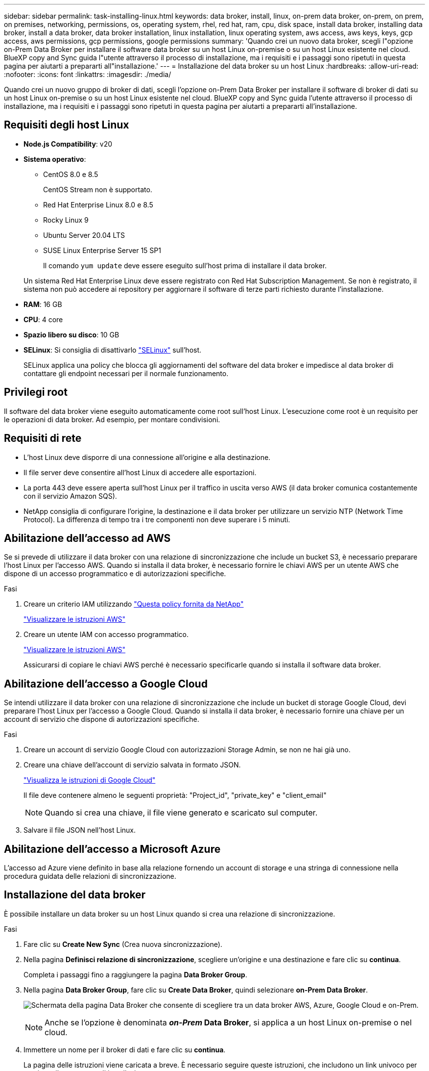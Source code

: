 ---
sidebar: sidebar 
permalink: task-installing-linux.html 
keywords: data broker, install, linux, on-prem data broker, on-prem, on prem, on premises, networking, permissions, os, operating system, rhel, red hat, ram, cpu, disk space, install data broker, installing data broker, install a data broker, data broker installation, linux installation, linux operating system, aws access, aws keys, keys, gcp access, aws permissions, gcp permissions, google permissions 
summary: 'Quando crei un nuovo data broker, scegli l"opzione on-Prem Data Broker per installare il software data broker su un host Linux on-premise o su un host Linux esistente nel cloud. BlueXP copy and Sync guida l"utente attraverso il processo di installazione, ma i requisiti e i passaggi sono ripetuti in questa pagina per aiutarti a prepararti all"installazione.' 
---
= Installazione del data broker su un host Linux
:hardbreaks:
:allow-uri-read: 
:nofooter: 
:icons: font
:linkattrs: 
:imagesdir: ./media/


[role="lead"]
Quando crei un nuovo gruppo di broker di dati, scegli l'opzione on-Prem Data Broker per installare il software di broker di dati su un host Linux on-premise o su un host Linux esistente nel cloud. BlueXP copy and Sync guida l'utente attraverso il processo di installazione, ma i requisiti e i passaggi sono ripetuti in questa pagina per aiutarti a prepararti all'installazione.



== Requisiti degli host Linux

* *Node.js Compatibility*: v20
* *Sistema operativo*:
+
** CentOS 8.0 e 8.5
+
CentOS Stream non è supportato.

** Red Hat Enterprise Linux 8.0 e 8.5
** Rocky Linux 9
** Ubuntu Server 20.04 LTS
** SUSE Linux Enterprise Server 15 SP1
+
Il comando `yum update` deve essere eseguito sull'host prima di installare il data broker.

+
Un sistema Red Hat Enterprise Linux deve essere registrato con Red Hat Subscription Management. Se non è registrato, il sistema non può accedere ai repository per aggiornare il software di terze parti richiesto durante l'installazione.



* *RAM*: 16 GB
* *CPU*: 4 core
* *Spazio libero su disco*: 10 GB
* *SELinux*: Si consiglia di disattivarlo https://selinuxproject.org/["SELinux"^] sull'host.
+
SELinux applica una policy che blocca gli aggiornamenti del software del data broker e impedisce al data broker di contattare gli endpoint necessari per il normale funzionamento.





== Privilegi root

Il software del data broker viene eseguito automaticamente come root sull'host Linux. L'esecuzione come root è un requisito per le operazioni di data broker. Ad esempio, per montare condivisioni.



== Requisiti di rete

* L'host Linux deve disporre di una connessione all'origine e alla destinazione.
* Il file server deve consentire all'host Linux di accedere alle esportazioni.
* La porta 443 deve essere aperta sull'host Linux per il traffico in uscita verso AWS (il data broker comunica costantemente con il servizio Amazon SQS).
* NetApp consiglia di configurare l'origine, la destinazione e il data broker per utilizzare un servizio NTP (Network Time Protocol). La differenza di tempo tra i tre componenti non deve superare i 5 minuti.




== Abilitazione dell'accesso ad AWS

Se si prevede di utilizzare il data broker con una relazione di sincronizzazione che include un bucket S3, è necessario preparare l'host Linux per l'accesso AWS. Quando si installa il data broker, è necessario fornire le chiavi AWS per un utente AWS che dispone di un accesso programmatico e di autorizzazioni specifiche.

.Fasi
. Creare un criterio IAM utilizzando https://s3.amazonaws.com/metadata.datafabric.io/docs/on_prem_iam_policy.json["Questa policy fornita da NetApp"^]
+
https://docs.aws.amazon.com/IAM/latest/UserGuide/access_policies_create.html["Visualizzare le istruzioni AWS"^]

. Creare un utente IAM con accesso programmatico.
+
https://docs.aws.amazon.com/IAM/latest/UserGuide/id_users_create.html["Visualizzare le istruzioni AWS"^]

+
Assicurarsi di copiare le chiavi AWS perché è necessario specificarle quando si installa il software data broker.





== Abilitazione dell'accesso a Google Cloud

Se intendi utilizzare il data broker con una relazione di sincronizzazione che include un bucket di storage Google Cloud, devi preparare l'host Linux per l'accesso a Google Cloud. Quando si installa il data broker, è necessario fornire una chiave per un account di servizio che dispone di autorizzazioni specifiche.

.Fasi
. Creare un account di servizio Google Cloud con autorizzazioni Storage Admin, se non ne hai già uno.
. Creare una chiave dell'account di servizio salvata in formato JSON.
+
https://cloud.google.com/iam/docs/creating-managing-service-account-keys#creating_service_account_keys["Visualizza le istruzioni di Google Cloud"^]

+
Il file deve contenere almeno le seguenti proprietà: "Project_id", "private_key" e "client_email"

+

NOTE: Quando si crea una chiave, il file viene generato e scaricato sul computer.

. Salvare il file JSON nell'host Linux.




== Abilitazione dell'accesso a Microsoft Azure

L'accesso ad Azure viene definito in base alla relazione fornendo un account di storage e una stringa di connessione nella procedura guidata delle relazioni di sincronizzazione.



== Installazione del data broker

È possibile installare un data broker su un host Linux quando si crea una relazione di sincronizzazione.

.Fasi
. Fare clic su *Create New Sync* (Crea nuova sincronizzazione).
. Nella pagina *Definisci relazione di sincronizzazione*, scegliere un'origine e una destinazione e fare clic su *continua*.
+
Completa i passaggi fino a raggiungere la pagina *Data Broker Group*.

. Nella pagina *Data Broker Group*, fare clic su *Create Data Broker*, quindi selezionare *on-Prem Data Broker*.
+
image:screenshot-on-prem.png["Schermata della pagina Data Broker che consente di scegliere tra un data broker AWS, Azure, Google Cloud e on-Prem."]

+

NOTE: Anche se l'opzione è denominata *_on-Prem_ Data Broker*, si applica a un host Linux on-premise o nel cloud.

. Immettere un nome per il broker di dati e fare clic su *continua*.
+
La pagina delle istruzioni viene caricata a breve. È necessario seguire queste istruzioni, che includono un link univoco per scaricare il programma di installazione.

. Nella pagina delle istruzioni:
+
.. Selezionare se attivare l'accesso a *AWS*, *Google Cloud* o entrambi.
.. Selezionare un'opzione di installazione: *Nessun proxy*, *Usa server proxy* o *Usa server proxy con autenticazione*.
+

NOTE: L'utente deve essere un utente locale. Gli utenti di dominio non sono supportati.

.. Utilizzare i comandi per scaricare e installare il data broker.
+
I seguenti passaggi forniscono dettagli su ciascuna opzione di installazione possibile. Seguire la pagina delle istruzioni per ottenere il comando esatto in base all'opzione di installazione.

.. Scaricare il programma di installazione:
+
*** Nessun proxy:
+
`curl <URI> -o data_broker_installer.sh`

*** USA server proxy:
+
`curl <URI> -o data_broker_installer.sh -x <proxy_host>:<proxy_port>`

*** USA server proxy con autenticazione:
+
`curl <URI> -o data_broker_installer.sh -x <proxy_username>:<proxy_password>@<proxy_host>:<proxy_port>`

+
URI:: BlueXP copy and Sync visualizza l'URI del file di installazione nella pagina delle istruzioni, che viene caricato quando si seguono le istruzioni per implementare on-Prem Data Broker. L'URI non viene ripetuto in questo caso perché il collegamento viene generato dinamicamente e può essere utilizzato una sola volta. <<Installazione del data broker,Per ottenere l'URI dalla copia e dalla sincronizzazione BlueXP, procedere come segue>>.




.. Passare a superuser, rendere eseguibile il programma di installazione e installare il software:
+

NOTE: Ciascun comando elencato di seguito include i parametri per l'accesso AWS e Google Cloud. Seguire la pagina delle istruzioni per ottenere il comando esatto in base all'opzione di installazione.

+
*** Nessuna configurazione proxy:
+
`sudo -s
chmod +x data_broker_installer.sh
./data_broker_installer.sh -a <aws_access_key> -s <aws_secret_key> -g <absolute_path_to_the_json_file>`

*** Configurazione del proxy:
+
`sudo -s
chmod +x data_broker_installer.sh
./data_broker_installer.sh -a <aws_access_key> -s <aws_secret_key> -g <absolute_path_to_the_json_file> -h <proxy_host> -p <proxy_port>`

*** Configurazione del proxy con autenticazione:
+
`sudo -s
chmod +x data_broker_installer.sh
./data_broker_installer.sh -a <aws_access_key> -s <aws_secret_key> -g <absolute_path_to_the_json_file> -h <proxy_host> -p <proxy_port> -u <proxy_username> -w <proxy_password>`

+
Tasti AWS:: Queste sono le chiavi per l'utente che si dovrebbe aver preparato <<Abilitazione dell'accesso ad AWS,seguire questa procedura>>. Le chiavi AWS vengono memorizzate nel data broker, che viene eseguito nella rete on-premise o cloud. NetApp non utilizza le chiavi esterne al data broker.
File JSON:: Si tratta del file JSON che contiene una chiave dell'account di servizio che si dovrebbe preparare <<Abilitazione dell'accesso a Google Cloud,seguire questa procedura>>.






. Una volta che il data broker è disponibile, fare clic su *Continue* (continua) in BlueXP copy and Sync (Copia e sincronizzazione BlueXP).
. Completare le pagine della procedura guidata per creare la nuova relazione di sincronizzazione.

